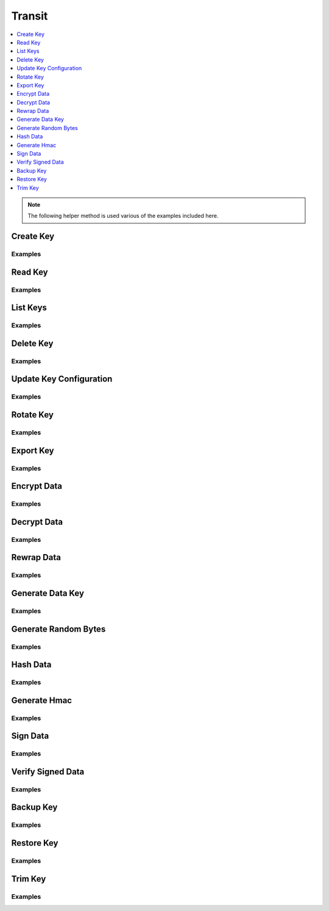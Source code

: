 Transit
=======

.. contents::
   :local:
   :depth: 1

.. note:: The following helper method is used various of the examples included here.

.. testcode:: transit_secret

    import sys


    def base64ify(bytes_or_str):
        """Helper method to perform base64 encoding across Python 2.7 and Python 3.X"""
        if sys.version_info[0] >= 3 and isinstance(bytes_or_str, str):
            input_bytes = bytes_or_str.encode('utf8')
        else:
            input_bytes = bytes_or_str

        output_bytes = base64.urlsafe_b64encode(input_bytes)
        if sys.version_info[0] >= 3:
            return output_bytes.decode('ascii')
        else:
            return output_bytes

Create Key
----------

.. automethod:: hvac.api.secrets_engines.Transit.create_key
   :noindex:

Examples
````````

.. testcode:: transit_secret

    import hvac
    client = hvac.Client(url='https://127.0.0.1:8200')

    client.secrets.transit.create_key(name='hvac-key')

Read Key
--------

.. automethod:: hvac.api.secrets_engines.Transit.read_key
   :noindex:

Examples
````````

.. testcode:: transit_secret

    import hvac
    client = hvac.Client(url='https://127.0.0.1:8200')

    read_key_response = client.secrets.transit.read_key(name='hvac-key')
    latest_version = read_key_response['data']['latest_version']
    print('Latest version for key "hvac-key" is: {ver}'.format(ver=latest_version))


List Keys
---------

.. automethod:: hvac.api.secrets_engines.Transit.list_keys
   :noindex:

Examples
````````

.. testcode:: transit_secret

    import hvac
    client = hvac.Client(url='https://127.0.0.1:8200')

    list_keys_response = client.secrets.transit.read_key(name='hvac-key')
    keys = list_keys_response['data']['keys']
    print('Currently configured keys: {keys}'.format(keys=keys))


Delete Key
----------

.. automethod:: hvac.api.secrets_engines.Transit.delete_key
   :noindex:

Examples
````````

.. testcode:: transit_secret

    import hvac
    client = hvac.Client(url='https://127.0.0.1:8200')
    client.secrets.transit.delete_key(name='hvac-key')


Update Key Configuration
------------------------

.. automethod:: hvac.api.secrets_engines.Transit.update_key_configuration
   :noindex:

Examples
````````

.. testcode:: transit_secret

    import hvac
    client = hvac.Client(url='https://127.0.0.1:8200')

    # allow key "hvac-key" to be exported in subsequent requests
    client.secrets.transit.update_key_configuration(
        name='hvac-key',
        exportable=True,
    )


Rotate Key
----------

.. automethod:: hvac.api.secrets_engines.Transit.rotate_key
   :noindex:

Examples
````````

.. testcode:: transit_secret

    import hvac
    client = hvac.Client(url='https://127.0.0.1:8200')
    client.secrets.transit.rotate_key(name='hvac-key')

Export Key
----------

.. automethod:: hvac.api.secrets_engines.Transit.export_key
   :noindex:

Examples
````````

.. testcode:: transit_secret

    import hvac
    client = hvac.Client(url='https://127.0.0.1:8200')
    export_key_response = client.secrets.transit.export_key(name='hvac-key')

    first_key = export_key_response['keys']['1']

Encrypt Data
------------

.. automethod:: hvac.api.secrets_engines.Transit.decrypt_data
   :noindex:

Examples
````````

.. testcode:: transit_secret

    import base64
    import hvac
    client = hvac.Client(url='https://127.0.0.1:8200')

    encrypt_data_response = client.secrets.transit.encrypt_data(
        name='hvac-key',
        plaintext=base64.urlsafe_b64encode('hi its me hvac'.encode()).decode('ascii'),
    )
    ciphertext = encrypt_data_response['data']['ciphertext']
    print('Encrypted plaintext ciphertext is: {cipher}'.format(cipher=ciphertext))


Decrypt Data
------------

.. automethod:: hvac.api.secrets_engines.Transit.decrypt_data
   :noindex:

Examples
````````

.. testcode:: transit_secret

    import hvac
    client = hvac.Client(url='https://127.0.0.1:8200')

    decrypt_data_response = client.secrets.transit.decrypt_data(
        name='hvac-key',
        ciphertext=ciphertext,
    )
    plaintext = decrypt_data_response['data']['plaintext']
    print('Decrypted plaintext is: {text}'.format(text=plaintext))


Rewrap Data
-----------

.. automethod:: hvac.api.secrets_engines.Transit.rewrap_data
   :noindex:

Examples
````````

.. testcode:: transit_secret

    import hvac
    client = hvac.Client(url='https://127.0.0.1:8200')

    encrypt_data_response = client.secrets.transit.rewrap_data(
        name='hvac-key',
        ciphertext=ciphertext,
    )
    rewrapped_ciphertext = encrypt_data_response['data']['ciphertext']
    print('Rewrapped ciphertext is: {cipher}'.format(cipher=rewrapped_ciphertext))


Generate Data Key
-----------------

.. automethod:: hvac.api.secrets_engines.Transit.generate_data_key
   :noindex:

Examples
````````

.. testcode:: transit_secret

    import hvac
    client = hvac.Client(url='https://127.0.0.1:8200')
    gen_key_response = client.secrets.transit.generate_data_key(name='hvac-key')
    ciphertext = gen_data_key_response['data']
    print('Generated data key is: {cipher}'.format(cipher=ciphertext))


Generate Random Bytes
---------------------

.. automethod:: hvac.api.secrets_engines.Transit.generate_random_bytes
   :noindex:

Examples
````````

.. testcode:: transit_secret

    import hvac
    client = hvac.Client(url='https://127.0.0.1:8200')

    gen_bytes_response = client.secrets.transit.generate_random_bytes(n_bytes=32)
    random_bytes = gen_bytes_response['data']['random_bytes']
    print('Here are some random bytes: {bytes}'.format(bytes=random_bytes))



Hash Data
---------

.. automethod:: hvac.api.secrets_engines.Transit.hash_data
   :noindex:

Examples
````````

.. testcode:: transit_secret

    import hvac
    client = hvac.Client(url='https://127.0.0.1:8200')

    hash_data_response = client.secrets.transit.hash_data(
        name='hvac-key',
        hash_input=base64.urlsafe_b64encode('hi its me hvac').decode('ascii'),
    )
    sum = hash_data_response['data']['sum']
    print('Hashed data is: {sum}'.format(sum=sum))


Generate Hmac
-------------

.. automethod:: hvac.api.secrets_engines.Transit.generate_hmac
   :noindex:

Examples
````````

.. testcode:: transit_secret

    import hvac
    client = hvac.Client(url='https://127.0.0.1:8200')

    generate_hmac_response = client.secrets.transit.hash_data(
        name='hvac-key',
        hash_input=base64.urlsafe_b64encode('hi its me hvac').decode('ascii'),
    )
    hmac = generate_hmac_response['data']['sum']
    print('HMAC'd data is: {hmac}'.format(hmac=hmac))


Sign Data
---------

.. automethod:: hvac.api.secrets_engines.Transit.sign_data
   :noindex:

Examples
````````

.. testcode:: transit_secret

    import hvac
    client = hvac.Client(url='https://127.0.0.1:8200')

    sign_data_response = client.secrets.transit.sign_data(
        name='hvac-key',
        hash_input=base64.urlsafe_b64encode('hi its me hvac').decode('ascii'),
    )
    signature = sign_data_response['data']['signature']
    print('Signature is: {signature}'.format(signature=signature))


Verify Signed Data
------------------

.. automethod:: hvac.api.secrets_engines.Transit.verify_signed_data
   :noindex:

Examples
````````

.. testcode:: transit_secret

    import hvac
    client = hvac.Client(url='https://127.0.0.1:8200')

    verify_signed_data_response = client.secrets.transit.verify_signed_data(
        name='hvac-key',
        hash_input=base64.urlsafe_b64encode('hi its me hvac').decode('ascii'),
    )
    valid = verify_signed_data_response['data']['valid']
    print('Signature is valid?: {valid}'.format(valid=valid))


Backup Key
----------

.. automethod:: hvac.api.secrets_engines.Transit.backup_key
   :noindex:

Examples
````````

.. testcode:: transit_secret

    import hvac
    client = hvac.Client(url='https://127.0.0.1:8200')

    backup_key_response = client.secrets.transit.backup_key(
        name='hvac-key',
        mount_point=TEST_MOUNT_POINT,
    )
    backed_up_key = backup_key_response['data']['backup']

Restore Key
-----------

.. automethod:: hvac.api.secrets_engines.Transit.restore_key
   :noindex:

Examples
````````

.. testcode:: transit_secret

    import hvac
    client = hvac.Client(url='https://127.0.0.1:8200')
    client.secrets.transit.restore_key(backup=backed_up_key)


Trim Key
--------

.. automethod:: hvac.api.secrets_engines.Transit.trim_key
   :noindex:

Examples
````````

.. testcode:: transit_secret

    import hvac
    client = hvac.Client(url='https://127.0.0.1:8200')

    client.secrets.transit.trim_key(
        name='hvac-key',
        min_version=3,
    )
